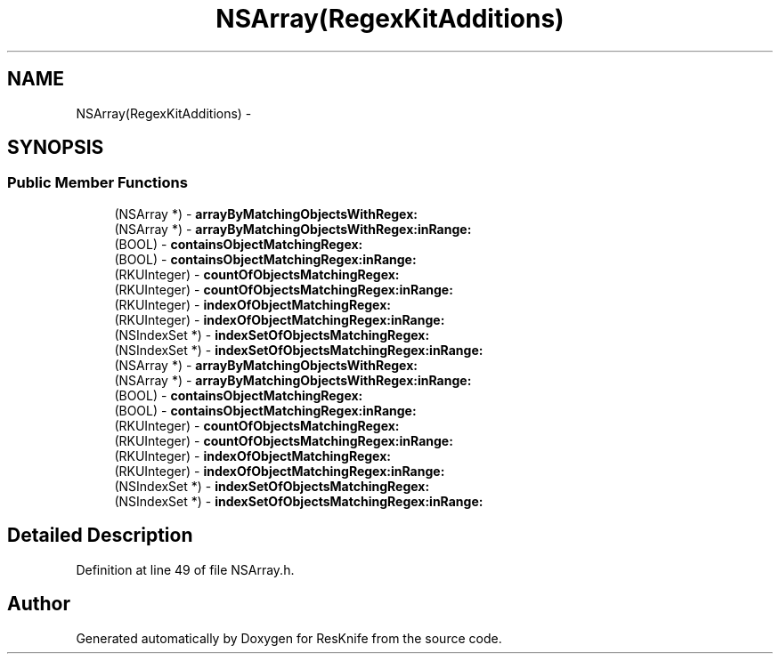 .TH "NSArray(RegexKitAdditions)" 3 "Tue May 8 2012" "ResKnife" \" -*- nroff -*-
.ad l
.nh
.SH NAME
NSArray(RegexKitAdditions) \- 
.SH SYNOPSIS
.br
.PP
.SS "Public Member Functions"

.in +1c
.ti -1c
.RI "(NSArray *) - \fBarrayByMatchingObjectsWithRegex:\fP"
.br
.ti -1c
.RI "(NSArray *) - \fBarrayByMatchingObjectsWithRegex:inRange:\fP"
.br
.ti -1c
.RI "(BOOL) - \fBcontainsObjectMatchingRegex:\fP"
.br
.ti -1c
.RI "(BOOL) - \fBcontainsObjectMatchingRegex:inRange:\fP"
.br
.ti -1c
.RI "(RKUInteger) - \fBcountOfObjectsMatchingRegex:\fP"
.br
.ti -1c
.RI "(RKUInteger) - \fBcountOfObjectsMatchingRegex:inRange:\fP"
.br
.ti -1c
.RI "(RKUInteger) - \fBindexOfObjectMatchingRegex:\fP"
.br
.ti -1c
.RI "(RKUInteger) - \fBindexOfObjectMatchingRegex:inRange:\fP"
.br
.ti -1c
.RI "(NSIndexSet *) - \fBindexSetOfObjectsMatchingRegex:\fP"
.br
.ti -1c
.RI "(NSIndexSet *) - \fBindexSetOfObjectsMatchingRegex:inRange:\fP"
.br
.ti -1c
.RI "(NSArray *) - \fBarrayByMatchingObjectsWithRegex:\fP"
.br
.ti -1c
.RI "(NSArray *) - \fBarrayByMatchingObjectsWithRegex:inRange:\fP"
.br
.ti -1c
.RI "(BOOL) - \fBcontainsObjectMatchingRegex:\fP"
.br
.ti -1c
.RI "(BOOL) - \fBcontainsObjectMatchingRegex:inRange:\fP"
.br
.ti -1c
.RI "(RKUInteger) - \fBcountOfObjectsMatchingRegex:\fP"
.br
.ti -1c
.RI "(RKUInteger) - \fBcountOfObjectsMatchingRegex:inRange:\fP"
.br
.ti -1c
.RI "(RKUInteger) - \fBindexOfObjectMatchingRegex:\fP"
.br
.ti -1c
.RI "(RKUInteger) - \fBindexOfObjectMatchingRegex:inRange:\fP"
.br
.ti -1c
.RI "(NSIndexSet *) - \fBindexSetOfObjectsMatchingRegex:\fP"
.br
.ti -1c
.RI "(NSIndexSet *) - \fBindexSetOfObjectsMatchingRegex:inRange:\fP"
.br
.in -1c
.SH "Detailed Description"
.PP 
Definition at line 49 of file NSArray\&.h\&.

.SH "Author"
.PP 
Generated automatically by Doxygen for ResKnife from the source code\&.
